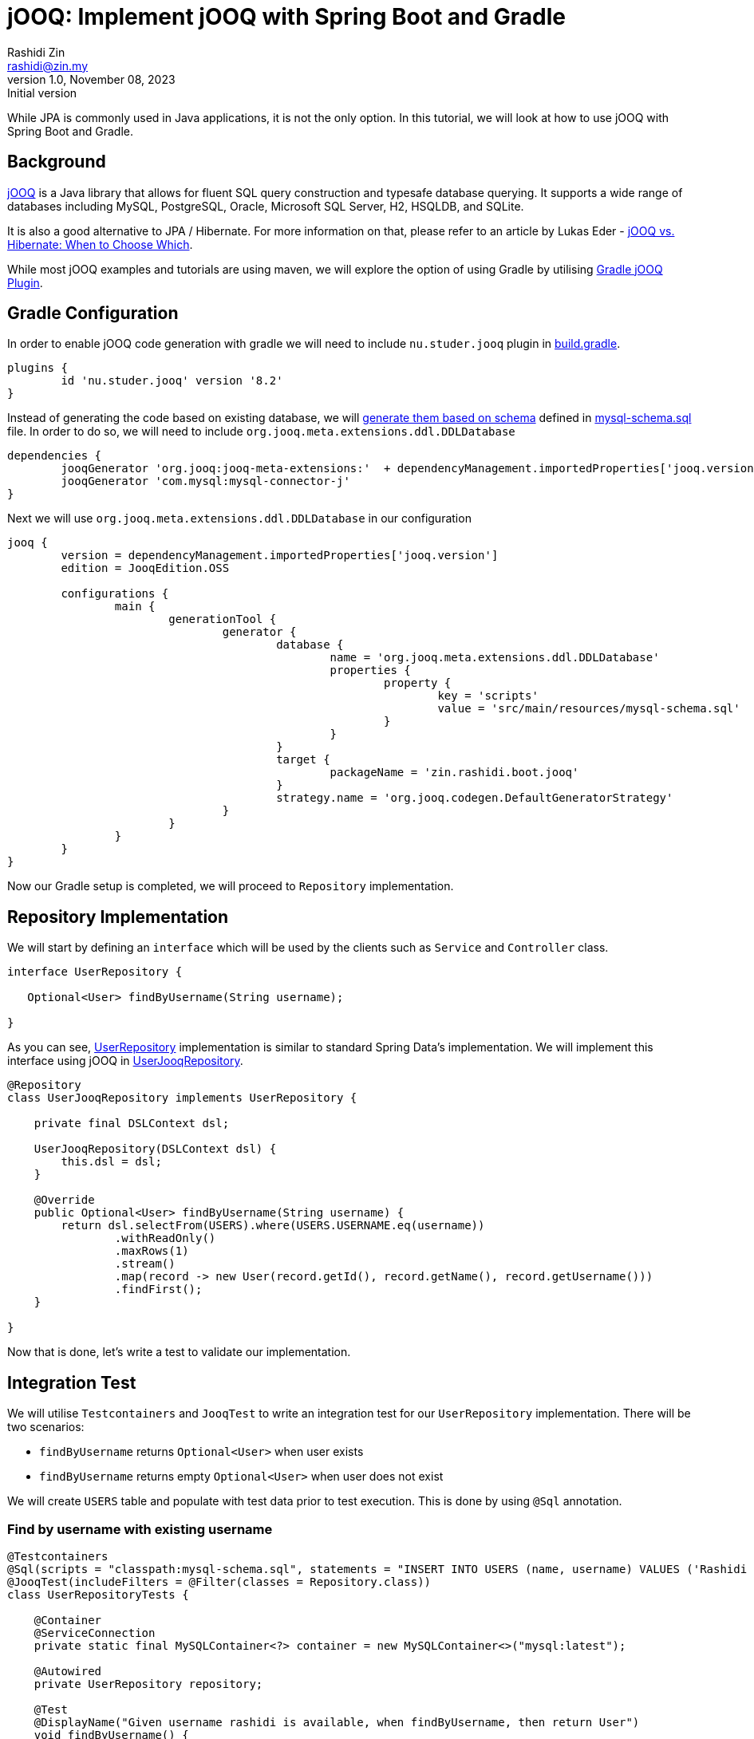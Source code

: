 = jOOQ: Implement jOOQ with Spring Boot and Gradle
:source-highlighter: highlight.js
:highlightjs-languages: java, groovy
Rashidi Zin <rashidi@zin.my>
1.0, November 08, 2023: Initial version
:nofooter:
:icons: font
:url-quickref: https://github.com/rashidi/spring-boot-tutorials/tree/master/jooq

While JPA is commonly used in Java applications, it is not the only option. In this tutorial, we will look at how to use jOOQ with Spring Boot and Gradle.

== Background

https://www.jooq.org/[jOOQ] is a Java library that allows for fluent SQL query construction and typesafe database querying. It supports a
wide range of databases including MySQL, PostgreSQL, Oracle, Microsoft SQL Server, H2, HSQLDB, and SQLite.

It is also a good alternative to JPA / Hibernate. For more information on that, please refer to an article by Lukas Eder -
https://blog.jooq.org/jooq-vs-hibernate-when-to-choose-which/[jOOQ vs. Hibernate: When to Choose Which].

While most jOOQ examples and tutorials are using maven, we will explore the option of using Gradle by utilising
https://github.com/etiennestuder/gradle-jooq-plugin[Gradle jOOQ Plugin].

== Gradle Configuration

In order to enable jOOQ code generation with gradle we will need to include `nu.studer.jooq` plugin in link:{url-quickref}/build.gradle[build.gradle].

[source, groovy]
----
plugins {
	id 'nu.studer.jooq' version '8.2'
}
----

Instead of generating the code based on existing database, we will https://www.jooq.org/doc/latest/manual/code-generation/codegen-ddl/[generate them based on schema]
defined in link:{url-quickref}/src/main/resources/mysql-schema.sql[mysql-schema.sql] file. In order to do so, we will need to include `org.jooq.meta.extensions.ddl.DDLDatabase`

[source, groovy]
----
dependencies {
	jooqGenerator 'org.jooq:jooq-meta-extensions:'  + dependencyManagement.importedProperties['jooq.version']
	jooqGenerator 'com.mysql:mysql-connector-j'
}
----

Next we will use `org.jooq.meta.extensions.ddl.DDLDatabase` in our configuration

[source, groovy]
----
jooq {
	version = dependencyManagement.importedProperties['jooq.version']
	edition = JooqEdition.OSS

	configurations {
		main {
			generationTool {
				generator {
					database {
						name = 'org.jooq.meta.extensions.ddl.DDLDatabase'
						properties {
							property {
								key = 'scripts'
								value = 'src/main/resources/mysql-schema.sql'
							}
						}
					}
					target {
						packageName = 'zin.rashidi.boot.jooq'
					}
					strategy.name = 'org.jooq.codegen.DefaultGeneratorStrategy'
				}
			}
		}
	}
}
----

Now our Gradle setup is completed, we will proceed to `Repository` implementation.

== Repository Implementation

We will start by defining an `interface` which will be used by the clients such as `Service` and `Controller` class.

[source, java]
----
interface UserRepository {

   Optional<User> findByUsername(String username);

}
----

As you can see, link:{url-quickref}/src/main/java/zin/rashidi/boot/jooq/user/UserRepository.java[UserRepository] implementation is similar
to standard Spring Data's implementation. We will implement this interface using jOOQ in link:src/main/java/zin/rashidi/boot/jooq/user/UserJooqRepository.java[UserJooqRepository].

[source, java]
----
@Repository
class UserJooqRepository implements UserRepository {

    private final DSLContext dsl;

    UserJooqRepository(DSLContext dsl) {
        this.dsl = dsl;
    }

    @Override
    public Optional<User> findByUsername(String username) {
        return dsl.selectFrom(USERS).where(USERS.USERNAME.eq(username))
                .withReadOnly()
                .maxRows(1)
                .stream()
                .map(record -> new User(record.getId(), record.getName(), record.getUsername()))
                .findFirst();
    }

}
----

Now that is done, let's write a test to validate our implementation.

== Integration Test

We will utilise `Testcontainers` and `JooqTest` to write an integration test for our `UserRepository` implementation. There will be two
scenarios:

* `findByUsername` returns `Optional<User>` when user exists
* `findByUsername` returns empty `Optional<User>` when user does not exist

We will create `USERS` table and populate with test data prior to test execution. This is done by using `@Sql` annotation.

=== Find by username with existing username

[source, java]
----
@Testcontainers
@Sql(scripts = "classpath:mysql-schema.sql", statements = "INSERT INTO USERS (name, username) VALUES ('Rashidi Zin', 'rashidi')")
@JooqTest(includeFilters = @Filter(classes = Repository.class))
class UserRepositoryTests {

    @Container
    @ServiceConnection
    private static final MySQLContainer<?> container = new MySQLContainer<>("mysql:latest");

    @Autowired
    private UserRepository repository;

    @Test
    @DisplayName("Given username rashidi is available, when findByUsername, then return User")
    void findByUsername() {
        var user = repository.findByUsername("rashidi");

        assertThat(user).get()
                .extracting("name", "username")
                .containsOnly("Rashidi Zin", "rashidi");
    }

}
----

=== Find by username with non-existing username

[source, java]
----
@Testcontainers
@Sql(scripts = "classpath:mysql-schema.sql", statements = "INSERT INTO USERS (name, username) VALUES ('Rashidi Zin', 'rashidi')")
@JooqTest(includeFilters = @Filter(classes = Repository.class))
class UserRepositoryTests {

    @Container
    @ServiceConnection
    private static final MySQLContainer<?> container = new MySQLContainer<>("mysql:latest");

    @Autowired
    private UserRepository repository;

    @Test
    @DisplayName("Given there is no user with username zaid.zin, when findByUsername, then return empty Optional")
    void findByUsernameWithNonExistingUsername() {
        var user = repository.findByUsername("zaid.zin");

        assertThat(user).isEmpty();
    }

}
----

Once done, execute the tests in link:{url-quickref}/src/test/java/zin/rashidi/boot/jooq/user/UserRepositoryTests.java[UserRepositoryTests]
to ensure our implementation is working as expected.
